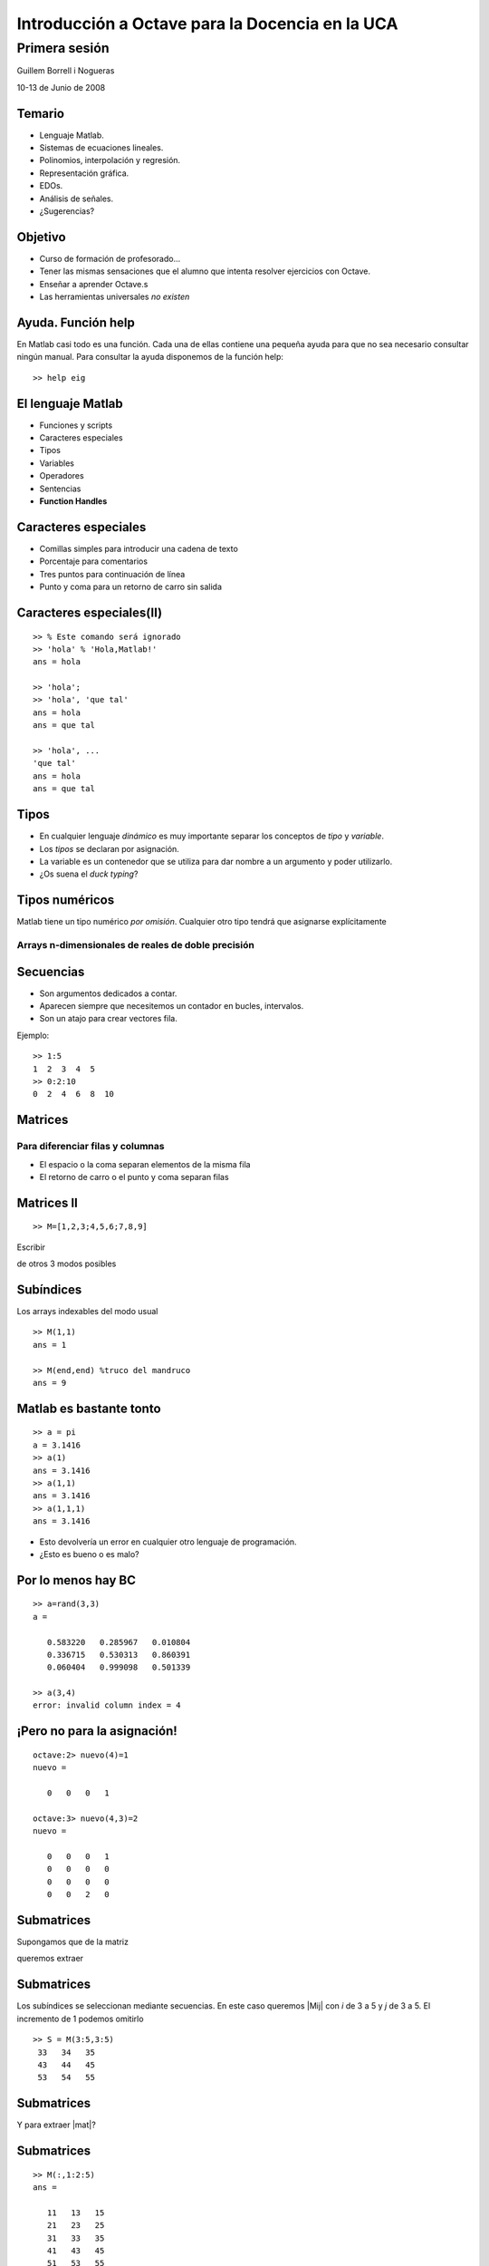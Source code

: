 .. raw:: html

  <script src="files/ASCIIMathML.js"></script>

================================================
Introducción a Octave para la Docencia en la UCA
================================================

Primera sesión
^^^^^^^^^^^^^^

Guillem Borrell i Nogueras

10-13 de Junio de 2008

Temario
=======

* Lenguaje Matlab.

* Sistemas de ecuaciones lineales.

* Polinomios, interpolación y regresión.

* Representación gráfica.

* EDOs.

* Análisis de señales.

* ¿Sugerencias?

Objetivo
========

* Curso de formación de profesorado...

* Tener las mismas sensaciones que el alumno que intenta resolver
  ejercicios con Octave.

* Enseñar a aprender Octave.s

* Las herramientas universales *no existen*

Ayuda.  Función help
====================

En Matlab casi todo es una función.  Cada una de ellas contiene una
pequeña ayuda para que no sea necesario consultar ningún manual.  Para
consultar la ayuda disponemos de la función help::

  >> help eig


El lenguaje Matlab
==================

* Funciones y scripts

* Caracteres especiales

* Tipos

* Variables

* Operadores

* Sentencias

* **Function Handles**

Caracteres especiales
=====================

* Comillas simples para introducir una cadena de texto

* Porcentaje para comentarios

* Tres puntos para continuación de línea

* Punto y coma para un retorno de carro sin salida


Caracteres especiales(II)
=========================

::

  >> % Este comando será ignorado
  >> 'hola' % 'Hola,Matlab!'
  ans = hola

  >> 'hola';
  >> 'hola', 'que tal'
  ans = hola
  ans = que tal

  >> 'hola', ...
  'que tal'
  ans = hola
  ans = que tal



Tipos
=====

* En cualquier lenguaje *dinámico* es muy importante separar los
  conceptos de *tipo* y *variable*.

* Los *tipos* se declaran por asignación.

* La variable es un contenedor que se utiliza para dar nombre a un
  argumento y poder utilizarlo.

* ¿Os suena el *duck typing*?


Tipos numéricos
===============

Matlab tiene un tipo numérico *por omisión*. Cualquier otro tipo
tendrá que asignarse explícitamente

Arrays n-dimensionales de reales de doble precisión
~~~~~~~~~~~~~~~~~~~~~~~~~~~~~~~~~~~~~~~~~~~~~~~~~~~


Secuencias
==========

* Son argumentos dedicados a contar.

* Aparecen siempre que necesitemos un contador en bucles, intervalos.

* Son un atajo para crear vectores fila.

Ejemplo::

  >> 1:5
  1  2  3  4  5
  >> 0:2:10
  0  2  4  6  8  10


Matrices
========

Para diferenciar filas y columnas
~~~~~~~~~~~~~~~~~~~~~~~~~~~~~~~~~

* El espacio o la coma separan elementos de la misma fila

* El retorno de carro o el punto y coma separan filas

.. raw:: latex

  \[ \left( \begin{array}{ccc}
  a & b & c \\
  d & e & f \\
  g & h & i \end{array} \right)\] 
  

.. raw:: html

  `M=[(1,2,3),(4,5,6),(7,8,9)]`

Matrices II
===========

:: 

  >> M=[1,2,3;4,5,6;7,8,9]


Escribir 

.. raw:: html

  `M=[(1,2,3),(4,5,6),(7,8,9)]`

de otros 3 modos posibles

Subíndices
==========

Los arrays indexables del modo usual

:: 

  >> M(1,1)
  ans = 1

  >> M(end,end) %truco del mandruco
  ans = 9


Matlab es bastante tonto 
========================

::

  >> a = pi
  a = 3.1416
  >> a(1)
  ans = 3.1416
  >> a(1,1)
  ans = 3.1416
  >> a(1,1,1)
  ans = 3.1416

* Esto devolvería un error en cualquier otro lenguaje de programación.

* ¿Esto es bueno o es malo?

Por lo menos hay BC
===================

::

  >> a=rand(3,3)
  a =
  
     0.583220   0.285967   0.010804
     0.336715   0.530313   0.860391
     0.060404   0.999098   0.501339
  
  >> a(3,4)
  error: invalid column index = 4


¡Pero no para la asignación!
============================

::

  octave:2> nuevo(4)=1
  nuevo =
  
     0   0   0   1
  
  octave:3> nuevo(4,3)=2
  nuevo =
  
     0   0   0   1
     0   0   0   0
     0   0   0   0
     0   0   2   0
  
Submatrices
===========

Supongamos que de la matriz

.. raw:: html

  `M=[(11,12,13,14,15),(21,22,23,24,25),(31,32,33,34,35),(41,42,43,44,45),(51,52,53,54,55)]`

queremos extraer

.. raw:: html

  `S=[(33,34,35),(43,44,45),(53,54,55)]`

Submatrices
===========

Los subíndices se seleccionan mediante secuencias.  En este caso
queremos |Mij| con *i* de 3 a 5 y *j* de 3 a 5.  El incremento de 1
podemos omitirlo

.. |Mij| raw:: html

  `M_{ij}`

::

  >> S = M(3:5,3:5)
   33   34   35
   43   44   45
   53   54   55

Submatrices
===========

Y para extraer |mat|?

.. |mat| raw:: html

  `T=[(11,13,15),(21,23,25),(31,33,35),(41,43,45),(51,53,55)]`

Submatrices
===========

::

  >> M(:,1:2:5)
  ans =
  
     11   13   15
     21   23   25
     31   33   35
     41   43   45
     51   53   55
  

Otros tipos
===========

:Números complejos: El número imaginario en Matlab es como cualqier
 otro y se expresa con *i*, *I*, *j*, *J*

:Argumentos lógicos: Son *true* y *false*.  0 es falso y cualquier
 otro número es verdaero.

Otros tipos. Cadenas de texto
=============================

* Son matrices de caracteres.

::

  >> s='aupacai'
  s = aupacai
  >> s(4)
  ans = a
  >> s(1:end-2)
  ans = aupac
  >> [s,'campeon'] %concatenar
  ans = aupacaicampeon


Ejercicio
=========

Crear el siguiente vector mediante secuencias. *En Matlab no hay list
comprehensions*.

.. figure:: files/piramides.jpg
  :width: 600px

Ejercicio
=========

Del anterior vector seleccionar los elementos 1, 32, 56 y 67. *Hay que
tener un poco de inventiva*.

Estructuras de datos
====================

Matlab permite agrupar variables en forma de árbol::

  >> ed.num=1.234;
  >> ed.str='hola';
  >> ed.logic.true=1;
  >> ed.logic.false=0;
  >> ed

  ed =

        str: 'hola'
        num: 1.2340
      logic: [1x1 struct]

Cell arrays
===========

Otra manera de agrupar variables es utilizar una estructura parecida a
una matriz.  Para iniciarla utilizaremos llaves en vez de corchetes::

  >> celda={1.234,'hola';true,false}

  celda =

      [1.2340]    'hola'
      [     1]    [   0]

Function handles
================

Los *Function Handles* sirven para asignar una función a una
variable.  Es el recurso más complejo pero a la vez más potente de
Matlab.  Su símbolo es la arroba ( *@* )::

  >> fhsin=@sin

  fhsin =

      @sin

  >> fhsin(pi/2)

  ans =

      1

Ejercicio 2
===========

Un ejercicio inútil pero muy instructivo
~~~~~~~~~~~~~~~~~~~~~~~~~~~~~~~~~~~~~~~~

Construir una estructura de datos que contenga las funciones
trigonométricas *sin*, *cos*, y *tan* y llamarlas en el punto |pi2| a
partir de la misma estructura

.. |pi2| raw:: html

  `\pi / 2`

Operadores
==========

:Operadores matriciales: +,-,*,/,^

:Operadores escalares: .*,./,.^

:Operadores lógicos: &,|,!

:Operadores de comparación: <,>,==,>=,<=,!=

:Operadores de conjuntos: &&,||


Operadores II 
=============

Operadores matriciales y escalares pueden confundirse fácilmente::

  >> a=rand(3,3);
  >> a=rand(3,3);b=rand(3,3);
  >> a*b
  ans =
      1.0297    0.9105    0.3293
      0.9663    0.8267    0.4211
      0.5355    0.4318    0.3279
  >> a.*b
  ans =
      0.1824    0.3253    0.0563
      0.5500    0.6003    0.1897
      0.0458    0.0017    0.1822

Operadores III
==============

O dar resultados extraños::

  >> a=[1,2,3;4,5,6;7,8,9];
  >> a.^pi
  ans =
      1.0000    8.8250   31.5443
     77.8802  156.9925  278.3776
    451.8079  687.2913  995.0416
  >> a^pi
  ans =
   1.0e+03 *
   0.6943 - 0.0004i   0.8540 - 0.0001i   1.0136 + 0.0002i
   1.5743 - 0.0000i   1.9344 - 0.0000i   2.2946 + 0.0000i
   2.4543 + 0.0003i   3.0149 + 0.0001i   3.5756 - 0.0002i


Ejercicio de vectorización
==========================

con |A|, |b| y |c|

.. |A| raw:: html

  `A=((1,2,3),(4,5,6),(7,8,9))`

.. |b| raw:: html

  `b=((1),(2),(3))`

.. |c| raw:: html

  `c=(1,2,3)`

calcular 

* |op1|

.. |op1| raw:: html

  `A \cdot b`

* |op2|

.. |op2| raw:: html

  `\sum_i A_{ij}c_i`

* |op3|

.. |op3| raw:: html

  `b \cdot c`

luego aplicar al resultado de cada operación la función |func|

.. |func| raw:: html

  `x^2 \sin x`

Control de flujo
================

* Las sentencias son palabras clave necesarias para programar

* Con comunes en la mayoría de lenguajes de programación

* Sirven para implementar bucles, condicionales, casos

  * Estas estructuras reciben el nombre de *control de flujo de
    ejecución*

Condicionales
=============

Este es un ejemplo del uso de la sentencia *if*::

  if saludo
    disp('hola')
  else
    disp('no te saludo')
  end

¿Cuál es la salida si saludo=1?

Bucles
======

Ejemplo del uso de la sentencia *for*::

  function primetest(n)
  sprintf('Números primos de 1 a %i\n',n)
  for i=1:n
    if isprime(n)
      disp(i)
    end
  end

¿Cuál es la salida de esta subrutina si n=9?

Otras sentencias
================

:case: Control de casos cerrados

:while: Bucle controlado por condición lógica

:try: Sentencia de control para probar errores

:break: Clave para el control de bucles

:continue: Idem

:return: Devuelve el control al programa principal

Funciones anónimas
==================

Una de las posibilidades de los *Function Handles* es definir
funciones sin necesidad de un archivo adicional. Por ejemplo::

  >> testaf = @(x,y) exp(-(x.^2+y.^2))
  >> testfh(1,i)
  ans = 1

Problemas
=========

* Inconsistencias en el BC

* Inconsistencias en creación llamada, [],()

* Orientación a objetos. *Python*.

* Soporte para más tipos numéricos.

* ¿Vector fila o columna?

Problemas arreglados por Octave
===============================

Inlining

::
 
  octave:1> a=rand(3,3)(1,2)
  a =  0.14272


Permite expresiones mucho más compactas.

Problemas arreglados por Octave
===============================

Declaración de funciones

::

  octave:2> function y=foo(x)
  > y=3*x
  > end
  octave:3> foo(4)
  y =  12
  ans =  12

  
¿A qué espera Mathworks para arreglar esto?

Problemas arreglados por Octave
===============================

El precio

  
Conclusiones
============

* El lenguaje Matlab es muy limitado

* Es sencillo y su sintaxis es clara

* Sus estructuras son muy matemáticas

* Está basado en funciones y aún no conocemos ninguna

* Sin una biblioteca de funciones Matlab no es ni siquiera un buen
  lenguaje de programación

Álgebra
=======

Con estas funciones se puede crear casi cualquier matriz

:eye: Matriz de ceros con unos en la diagonal

:linspace: Vector de elementos equiespaciados

:logspace: Vector de elementos espaciados exponencialmente

:meshgrid: Matrices equiespaciadas de dos dimensiones

:ones: Matriz de unos

:zeros: Matriz de ceros

:rand: Matriz de números pseudoaleatorios.


Manipulación de matrices
========================

:reshape: Cambia la forma de la matriz conservando el número de
 elementos

:transpose: Traspuesta. Equivale a .'

:ctranspose: Matriz conjugada. Equivale a '

:rot90: Gira la matriz 90 grados en sentido antihorario.

Ejercicio 4
===========

Generar la matriz

.. raw:: html

  `L=((-2,1,0,0,0,0,1),(1,-2,1,0,0,0,0),(0,1,-2,1,0,0,0),(0,0,1,-2,1,0,0),(0,0,0,1,-2,1,0),(0,0,0,0,1,-2,1),(1,0,0,0,0,1,-2))`

Usando también la función *diag*

Resolución de SEL
=================

Para resolver sistemas de eucuaciones lineales contamos con un
operador universal::

  >> A=[1,0;2,1];y=[2;4];
  >> x=A\y
  x =

    2
    0

¿En qué se diferencia de la división?

